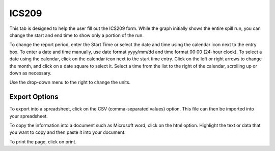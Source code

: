 .. keywords
   ics209, export, report

ICS209
^^^^^^^^^^^^^^^^^^^^^^^^^^^^^^

This tab is designed to help the user fill out the ICS209 form. While the graph initially shows the entire spill run, you can change the start and end time to show only a portion of the run.

To change the report period, enter the Start Time or select the date and time using the calendar icon next to the entry box. To enter a date and time manually, use date format yyyy/mm/dd and time format 00:00 (24-hour clock). To select a date using the calendar, click on the calendar icon next to the start time entry. Click on the left or right arrows to change the month, and click on a date square to select it. Select a time from the list to the right of the calendar, scrolling up or down as necessary.

Use the drop-down menu to the right to change the units. 

Export Options
=================================

To export into a spreadsheet, click on the CSV (comma-separated values) option. This file can then be imported into your spreadsheet.

To copy the information into a document such as Microsoft word, click on the html option. Highlight the text or data that you want to copy and then paste it into your document.

To print the page, click on print.
